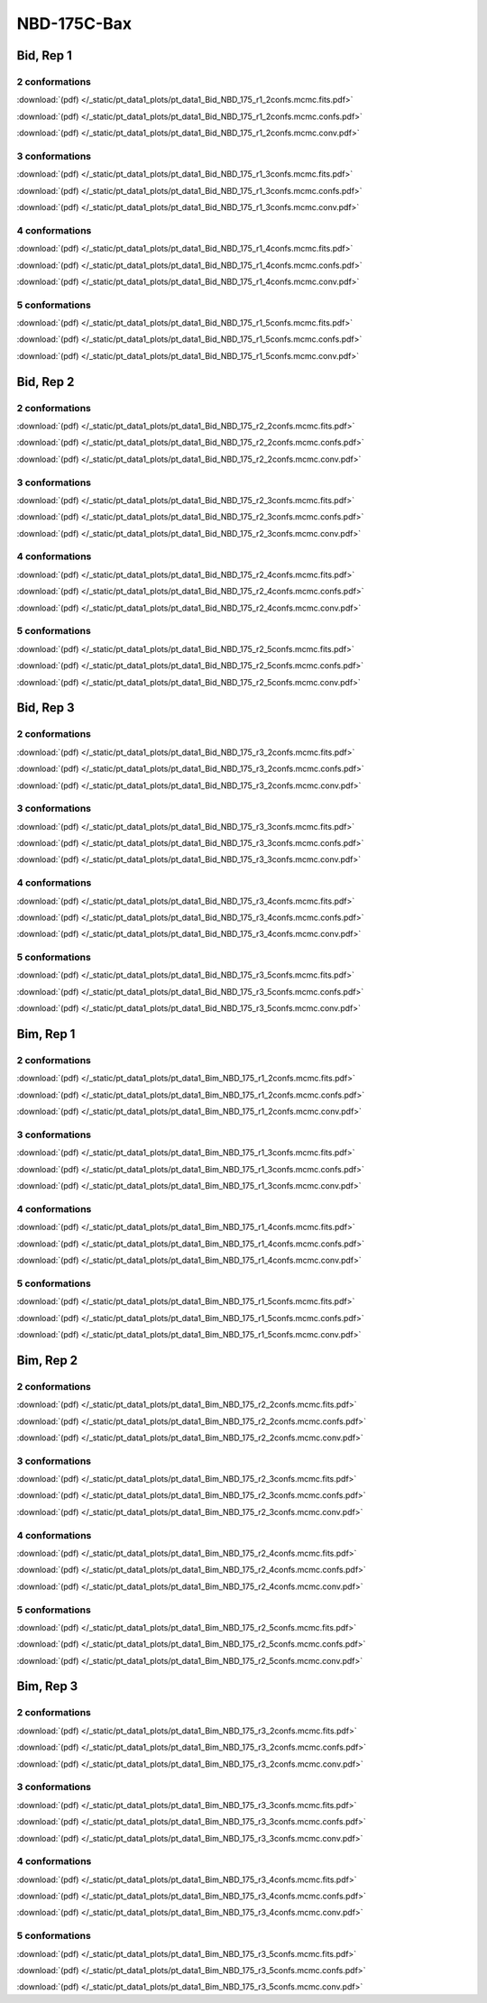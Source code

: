 NBD-175C-Bax
===============

Bid, Rep 1
-----------------

2 conformations
~~~~~~~~~~~~~~~~~~~~

.. image:: /_static/pt_data1_plots/pt_data1_Bid_NBD_175_r1_2confs.mcmc.fits.png

:download:`(pdf) </_static/pt_data1_plots/pt_data1_Bid_NBD_175_r1_2confs.mcmc.fits.pdf>`

.. image:: /_static/pt_data1_plots/pt_data1_Bid_NBD_175_r1_2confs.mcmc.confs.png

:download:`(pdf) </_static/pt_data1_plots/pt_data1_Bid_NBD_175_r1_2confs.mcmc.confs.pdf>`

.. image:: /_static/pt_data1_plots/pt_data1_Bid_NBD_175_r1_2confs.mcmc.conv.png

:download:`(pdf) </_static/pt_data1_plots/pt_data1_Bid_NBD_175_r1_2confs.mcmc.conv.pdf>`

3 conformations
~~~~~~~~~~~~~~~~~~~~

.. image:: /_static/pt_data1_plots/pt_data1_Bid_NBD_175_r1_3confs.mcmc.fits.png

:download:`(pdf) </_static/pt_data1_plots/pt_data1_Bid_NBD_175_r1_3confs.mcmc.fits.pdf>`

.. image:: /_static/pt_data1_plots/pt_data1_Bid_NBD_175_r1_3confs.mcmc.confs.png

:download:`(pdf) </_static/pt_data1_plots/pt_data1_Bid_NBD_175_r1_3confs.mcmc.confs.pdf>`

.. image:: /_static/pt_data1_plots/pt_data1_Bid_NBD_175_r1_3confs.mcmc.conv.png

:download:`(pdf) </_static/pt_data1_plots/pt_data1_Bid_NBD_175_r1_3confs.mcmc.conv.pdf>`

4 conformations
~~~~~~~~~~~~~~~~~~~~

.. image:: /_static/pt_data1_plots/pt_data1_Bid_NBD_175_r1_4confs.mcmc.fits.png

:download:`(pdf) </_static/pt_data1_plots/pt_data1_Bid_NBD_175_r1_4confs.mcmc.fits.pdf>`

.. image:: /_static/pt_data1_plots/pt_data1_Bid_NBD_175_r1_4confs.mcmc.confs.png

:download:`(pdf) </_static/pt_data1_plots/pt_data1_Bid_NBD_175_r1_4confs.mcmc.confs.pdf>`

.. image:: /_static/pt_data1_plots/pt_data1_Bid_NBD_175_r1_4confs.mcmc.conv.png

:download:`(pdf) </_static/pt_data1_plots/pt_data1_Bid_NBD_175_r1_4confs.mcmc.conv.pdf>`

5 conformations
~~~~~~~~~~~~~~~~~~~~

.. image:: /_static/pt_data1_plots/pt_data1_Bid_NBD_175_r1_5confs.mcmc.fits.png

:download:`(pdf) </_static/pt_data1_plots/pt_data1_Bid_NBD_175_r1_5confs.mcmc.fits.pdf>`

.. image:: /_static/pt_data1_plots/pt_data1_Bid_NBD_175_r1_5confs.mcmc.confs.png

:download:`(pdf) </_static/pt_data1_plots/pt_data1_Bid_NBD_175_r1_5confs.mcmc.confs.pdf>`

.. image:: /_static/pt_data1_plots/pt_data1_Bid_NBD_175_r1_5confs.mcmc.conv.png

:download:`(pdf) </_static/pt_data1_plots/pt_data1_Bid_NBD_175_r1_5confs.mcmc.conv.pdf>`

Bid, Rep 2
-----------------

2 conformations
~~~~~~~~~~~~~~~~~~~~

.. image:: /_static/pt_data1_plots/pt_data1_Bid_NBD_175_r2_2confs.mcmc.fits.png

:download:`(pdf) </_static/pt_data1_plots/pt_data1_Bid_NBD_175_r2_2confs.mcmc.fits.pdf>`

.. image:: /_static/pt_data1_plots/pt_data1_Bid_NBD_175_r2_2confs.mcmc.confs.png

:download:`(pdf) </_static/pt_data1_plots/pt_data1_Bid_NBD_175_r2_2confs.mcmc.confs.pdf>`

.. image:: /_static/pt_data1_plots/pt_data1_Bid_NBD_175_r2_2confs.mcmc.conv.png

:download:`(pdf) </_static/pt_data1_plots/pt_data1_Bid_NBD_175_r2_2confs.mcmc.conv.pdf>`

3 conformations
~~~~~~~~~~~~~~~~~~~~

.. image:: /_static/pt_data1_plots/pt_data1_Bid_NBD_175_r2_3confs.mcmc.fits.png

:download:`(pdf) </_static/pt_data1_plots/pt_data1_Bid_NBD_175_r2_3confs.mcmc.fits.pdf>`

.. image:: /_static/pt_data1_plots/pt_data1_Bid_NBD_175_r2_3confs.mcmc.confs.png

:download:`(pdf) </_static/pt_data1_plots/pt_data1_Bid_NBD_175_r2_3confs.mcmc.confs.pdf>`

.. image:: /_static/pt_data1_plots/pt_data1_Bid_NBD_175_r2_3confs.mcmc.conv.png

:download:`(pdf) </_static/pt_data1_plots/pt_data1_Bid_NBD_175_r2_3confs.mcmc.conv.pdf>`

4 conformations
~~~~~~~~~~~~~~~~~~~~

.. image:: /_static/pt_data1_plots/pt_data1_Bid_NBD_175_r2_4confs.mcmc.fits.png

:download:`(pdf) </_static/pt_data1_plots/pt_data1_Bid_NBD_175_r2_4confs.mcmc.fits.pdf>`

.. image:: /_static/pt_data1_plots/pt_data1_Bid_NBD_175_r2_4confs.mcmc.confs.png

:download:`(pdf) </_static/pt_data1_plots/pt_data1_Bid_NBD_175_r2_4confs.mcmc.confs.pdf>`

.. image:: /_static/pt_data1_plots/pt_data1_Bid_NBD_175_r2_4confs.mcmc.conv.png

:download:`(pdf) </_static/pt_data1_plots/pt_data1_Bid_NBD_175_r2_4confs.mcmc.conv.pdf>`

5 conformations
~~~~~~~~~~~~~~~~~~~~

.. image:: /_static/pt_data1_plots/pt_data1_Bid_NBD_175_r2_5confs.mcmc.fits.png

:download:`(pdf) </_static/pt_data1_plots/pt_data1_Bid_NBD_175_r2_5confs.mcmc.fits.pdf>`

.. image:: /_static/pt_data1_plots/pt_data1_Bid_NBD_175_r2_5confs.mcmc.confs.png

:download:`(pdf) </_static/pt_data1_plots/pt_data1_Bid_NBD_175_r2_5confs.mcmc.confs.pdf>`

.. image:: /_static/pt_data1_plots/pt_data1_Bid_NBD_175_r2_5confs.mcmc.conv.png

:download:`(pdf) </_static/pt_data1_plots/pt_data1_Bid_NBD_175_r2_5confs.mcmc.conv.pdf>`

Bid, Rep 3
-----------------

2 conformations
~~~~~~~~~~~~~~~~~~~~

.. image:: /_static/pt_data1_plots/pt_data1_Bid_NBD_175_r3_2confs.mcmc.fits.png

:download:`(pdf) </_static/pt_data1_plots/pt_data1_Bid_NBD_175_r3_2confs.mcmc.fits.pdf>`

.. image:: /_static/pt_data1_plots/pt_data1_Bid_NBD_175_r3_2confs.mcmc.confs.png

:download:`(pdf) </_static/pt_data1_plots/pt_data1_Bid_NBD_175_r3_2confs.mcmc.confs.pdf>`

.. image:: /_static/pt_data1_plots/pt_data1_Bid_NBD_175_r3_2confs.mcmc.conv.png

:download:`(pdf) </_static/pt_data1_plots/pt_data1_Bid_NBD_175_r3_2confs.mcmc.conv.pdf>`

3 conformations
~~~~~~~~~~~~~~~~~~~~

.. image:: /_static/pt_data1_plots/pt_data1_Bid_NBD_175_r3_3confs.mcmc.fits.png

:download:`(pdf) </_static/pt_data1_plots/pt_data1_Bid_NBD_175_r3_3confs.mcmc.fits.pdf>`

.. image:: /_static/pt_data1_plots/pt_data1_Bid_NBD_175_r3_3confs.mcmc.confs.png

:download:`(pdf) </_static/pt_data1_plots/pt_data1_Bid_NBD_175_r3_3confs.mcmc.confs.pdf>`

.. image:: /_static/pt_data1_plots/pt_data1_Bid_NBD_175_r3_3confs.mcmc.conv.png

:download:`(pdf) </_static/pt_data1_plots/pt_data1_Bid_NBD_175_r3_3confs.mcmc.conv.pdf>`

4 conformations
~~~~~~~~~~~~~~~~~~~~

.. image:: /_static/pt_data1_plots/pt_data1_Bid_NBD_175_r3_4confs.mcmc.fits.png

:download:`(pdf) </_static/pt_data1_plots/pt_data1_Bid_NBD_175_r3_4confs.mcmc.fits.pdf>`

.. image:: /_static/pt_data1_plots/pt_data1_Bid_NBD_175_r3_4confs.mcmc.confs.png

:download:`(pdf) </_static/pt_data1_plots/pt_data1_Bid_NBD_175_r3_4confs.mcmc.confs.pdf>`

.. image:: /_static/pt_data1_plots/pt_data1_Bid_NBD_175_r3_4confs.mcmc.conv.png

:download:`(pdf) </_static/pt_data1_plots/pt_data1_Bid_NBD_175_r3_4confs.mcmc.conv.pdf>`

5 conformations
~~~~~~~~~~~~~~~~~~~~

.. image:: /_static/pt_data1_plots/pt_data1_Bid_NBD_175_r3_5confs.mcmc.fits.png

:download:`(pdf) </_static/pt_data1_plots/pt_data1_Bid_NBD_175_r3_5confs.mcmc.fits.pdf>`

.. image:: /_static/pt_data1_plots/pt_data1_Bid_NBD_175_r3_5confs.mcmc.confs.png

:download:`(pdf) </_static/pt_data1_plots/pt_data1_Bid_NBD_175_r3_5confs.mcmc.confs.pdf>`

.. image:: /_static/pt_data1_plots/pt_data1_Bid_NBD_175_r3_5confs.mcmc.conv.png

:download:`(pdf) </_static/pt_data1_plots/pt_data1_Bid_NBD_175_r3_5confs.mcmc.conv.pdf>`

Bim, Rep 1
-----------------

2 conformations
~~~~~~~~~~~~~~~~~~~~

.. image:: /_static/pt_data1_plots/pt_data1_Bim_NBD_175_r1_2confs.mcmc.fits.png

:download:`(pdf) </_static/pt_data1_plots/pt_data1_Bim_NBD_175_r1_2confs.mcmc.fits.pdf>`

.. image:: /_static/pt_data1_plots/pt_data1_Bim_NBD_175_r1_2confs.mcmc.confs.png

:download:`(pdf) </_static/pt_data1_plots/pt_data1_Bim_NBD_175_r1_2confs.mcmc.confs.pdf>`

.. image:: /_static/pt_data1_plots/pt_data1_Bim_NBD_175_r1_2confs.mcmc.conv.png

:download:`(pdf) </_static/pt_data1_plots/pt_data1_Bim_NBD_175_r1_2confs.mcmc.conv.pdf>`

3 conformations
~~~~~~~~~~~~~~~~~~~~

.. image:: /_static/pt_data1_plots/pt_data1_Bim_NBD_175_r1_3confs.mcmc.fits.png

:download:`(pdf) </_static/pt_data1_plots/pt_data1_Bim_NBD_175_r1_3confs.mcmc.fits.pdf>`

.. image:: /_static/pt_data1_plots/pt_data1_Bim_NBD_175_r1_3confs.mcmc.confs.png

:download:`(pdf) </_static/pt_data1_plots/pt_data1_Bim_NBD_175_r1_3confs.mcmc.confs.pdf>`

.. image:: /_static/pt_data1_plots/pt_data1_Bim_NBD_175_r1_3confs.mcmc.conv.png

:download:`(pdf) </_static/pt_data1_plots/pt_data1_Bim_NBD_175_r1_3confs.mcmc.conv.pdf>`

4 conformations
~~~~~~~~~~~~~~~~~~~~

.. image:: /_static/pt_data1_plots/pt_data1_Bim_NBD_175_r1_4confs.mcmc.fits.png

:download:`(pdf) </_static/pt_data1_plots/pt_data1_Bim_NBD_175_r1_4confs.mcmc.fits.pdf>`

.. image:: /_static/pt_data1_plots/pt_data1_Bim_NBD_175_r1_4confs.mcmc.confs.png

:download:`(pdf) </_static/pt_data1_plots/pt_data1_Bim_NBD_175_r1_4confs.mcmc.confs.pdf>`

.. image:: /_static/pt_data1_plots/pt_data1_Bim_NBD_175_r1_4confs.mcmc.conv.png

:download:`(pdf) </_static/pt_data1_plots/pt_data1_Bim_NBD_175_r1_4confs.mcmc.conv.pdf>`

5 conformations
~~~~~~~~~~~~~~~~~~~~

.. image:: /_static/pt_data1_plots/pt_data1_Bim_NBD_175_r1_5confs.mcmc.fits.png

:download:`(pdf) </_static/pt_data1_plots/pt_data1_Bim_NBD_175_r1_5confs.mcmc.fits.pdf>`

.. image:: /_static/pt_data1_plots/pt_data1_Bim_NBD_175_r1_5confs.mcmc.confs.png

:download:`(pdf) </_static/pt_data1_plots/pt_data1_Bim_NBD_175_r1_5confs.mcmc.confs.pdf>`

.. image:: /_static/pt_data1_plots/pt_data1_Bim_NBD_175_r1_5confs.mcmc.conv.png

:download:`(pdf) </_static/pt_data1_plots/pt_data1_Bim_NBD_175_r1_5confs.mcmc.conv.pdf>`

Bim, Rep 2
-----------------

2 conformations
~~~~~~~~~~~~~~~~~~~~

.. image:: /_static/pt_data1_plots/pt_data1_Bim_NBD_175_r2_2confs.mcmc.fits.png

:download:`(pdf) </_static/pt_data1_plots/pt_data1_Bim_NBD_175_r2_2confs.mcmc.fits.pdf>`

.. image:: /_static/pt_data1_plots/pt_data1_Bim_NBD_175_r2_2confs.mcmc.confs.png

:download:`(pdf) </_static/pt_data1_plots/pt_data1_Bim_NBD_175_r2_2confs.mcmc.confs.pdf>`

.. image:: /_static/pt_data1_plots/pt_data1_Bim_NBD_175_r2_2confs.mcmc.conv.png

:download:`(pdf) </_static/pt_data1_plots/pt_data1_Bim_NBD_175_r2_2confs.mcmc.conv.pdf>`

3 conformations
~~~~~~~~~~~~~~~~~~~~

.. image:: /_static/pt_data1_plots/pt_data1_Bim_NBD_175_r2_3confs.mcmc.fits.png

:download:`(pdf) </_static/pt_data1_plots/pt_data1_Bim_NBD_175_r2_3confs.mcmc.fits.pdf>`

.. image:: /_static/pt_data1_plots/pt_data1_Bim_NBD_175_r2_3confs.mcmc.confs.png

:download:`(pdf) </_static/pt_data1_plots/pt_data1_Bim_NBD_175_r2_3confs.mcmc.confs.pdf>`

.. image:: /_static/pt_data1_plots/pt_data1_Bim_NBD_175_r2_3confs.mcmc.conv.png

:download:`(pdf) </_static/pt_data1_plots/pt_data1_Bim_NBD_175_r2_3confs.mcmc.conv.pdf>`

4 conformations
~~~~~~~~~~~~~~~~~~~~

.. image:: /_static/pt_data1_plots/pt_data1_Bim_NBD_175_r2_4confs.mcmc.fits.png

:download:`(pdf) </_static/pt_data1_plots/pt_data1_Bim_NBD_175_r2_4confs.mcmc.fits.pdf>`

.. image:: /_static/pt_data1_plots/pt_data1_Bim_NBD_175_r2_4confs.mcmc.confs.png

:download:`(pdf) </_static/pt_data1_plots/pt_data1_Bim_NBD_175_r2_4confs.mcmc.confs.pdf>`

.. image:: /_static/pt_data1_plots/pt_data1_Bim_NBD_175_r2_4confs.mcmc.conv.png

:download:`(pdf) </_static/pt_data1_plots/pt_data1_Bim_NBD_175_r2_4confs.mcmc.conv.pdf>`

5 conformations
~~~~~~~~~~~~~~~~~~~~

.. image:: /_static/pt_data1_plots/pt_data1_Bim_NBD_175_r2_5confs.mcmc.fits.png

:download:`(pdf) </_static/pt_data1_plots/pt_data1_Bim_NBD_175_r2_5confs.mcmc.fits.pdf>`

.. image:: /_static/pt_data1_plots/pt_data1_Bim_NBD_175_r2_5confs.mcmc.confs.png

:download:`(pdf) </_static/pt_data1_plots/pt_data1_Bim_NBD_175_r2_5confs.mcmc.confs.pdf>`

.. image:: /_static/pt_data1_plots/pt_data1_Bim_NBD_175_r2_5confs.mcmc.conv.png

:download:`(pdf) </_static/pt_data1_plots/pt_data1_Bim_NBD_175_r2_5confs.mcmc.conv.pdf>`

Bim, Rep 3
-----------------

2 conformations
~~~~~~~~~~~~~~~~~~~~

.. image:: /_static/pt_data1_plots/pt_data1_Bim_NBD_175_r3_2confs.mcmc.fits.png

:download:`(pdf) </_static/pt_data1_plots/pt_data1_Bim_NBD_175_r3_2confs.mcmc.fits.pdf>`

.. image:: /_static/pt_data1_plots/pt_data1_Bim_NBD_175_r3_2confs.mcmc.confs.png

:download:`(pdf) </_static/pt_data1_plots/pt_data1_Bim_NBD_175_r3_2confs.mcmc.confs.pdf>`

.. image:: /_static/pt_data1_plots/pt_data1_Bim_NBD_175_r3_2confs.mcmc.conv.png

:download:`(pdf) </_static/pt_data1_plots/pt_data1_Bim_NBD_175_r3_2confs.mcmc.conv.pdf>`

3 conformations
~~~~~~~~~~~~~~~~~~~~

.. image:: /_static/pt_data1_plots/pt_data1_Bim_NBD_175_r3_3confs.mcmc.fits.png

:download:`(pdf) </_static/pt_data1_plots/pt_data1_Bim_NBD_175_r3_3confs.mcmc.fits.pdf>`

.. image:: /_static/pt_data1_plots/pt_data1_Bim_NBD_175_r3_3confs.mcmc.confs.png

:download:`(pdf) </_static/pt_data1_plots/pt_data1_Bim_NBD_175_r3_3confs.mcmc.confs.pdf>`

.. image:: /_static/pt_data1_plots/pt_data1_Bim_NBD_175_r3_3confs.mcmc.conv.png

:download:`(pdf) </_static/pt_data1_plots/pt_data1_Bim_NBD_175_r3_3confs.mcmc.conv.pdf>`

4 conformations
~~~~~~~~~~~~~~~~~~~~

.. image:: /_static/pt_data1_plots/pt_data1_Bim_NBD_175_r3_4confs.mcmc.fits.png

:download:`(pdf) </_static/pt_data1_plots/pt_data1_Bim_NBD_175_r3_4confs.mcmc.fits.pdf>`

.. image:: /_static/pt_data1_plots/pt_data1_Bim_NBD_175_r3_4confs.mcmc.confs.png

:download:`(pdf) </_static/pt_data1_plots/pt_data1_Bim_NBD_175_r3_4confs.mcmc.confs.pdf>`

.. image:: /_static/pt_data1_plots/pt_data1_Bim_NBD_175_r3_4confs.mcmc.conv.png

:download:`(pdf) </_static/pt_data1_plots/pt_data1_Bim_NBD_175_r3_4confs.mcmc.conv.pdf>`

5 conformations
~~~~~~~~~~~~~~~~~~~~

.. image:: /_static/pt_data1_plots/pt_data1_Bim_NBD_175_r3_5confs.mcmc.fits.png

:download:`(pdf) </_static/pt_data1_plots/pt_data1_Bim_NBD_175_r3_5confs.mcmc.fits.pdf>`

.. image:: /_static/pt_data1_plots/pt_data1_Bim_NBD_175_r3_5confs.mcmc.confs.png

:download:`(pdf) </_static/pt_data1_plots/pt_data1_Bim_NBD_175_r3_5confs.mcmc.confs.pdf>`

.. image:: /_static/pt_data1_plots/pt_data1_Bim_NBD_175_r3_5confs.mcmc.conv.png

:download:`(pdf) </_static/pt_data1_plots/pt_data1_Bim_NBD_175_r3_5confs.mcmc.conv.pdf>`

